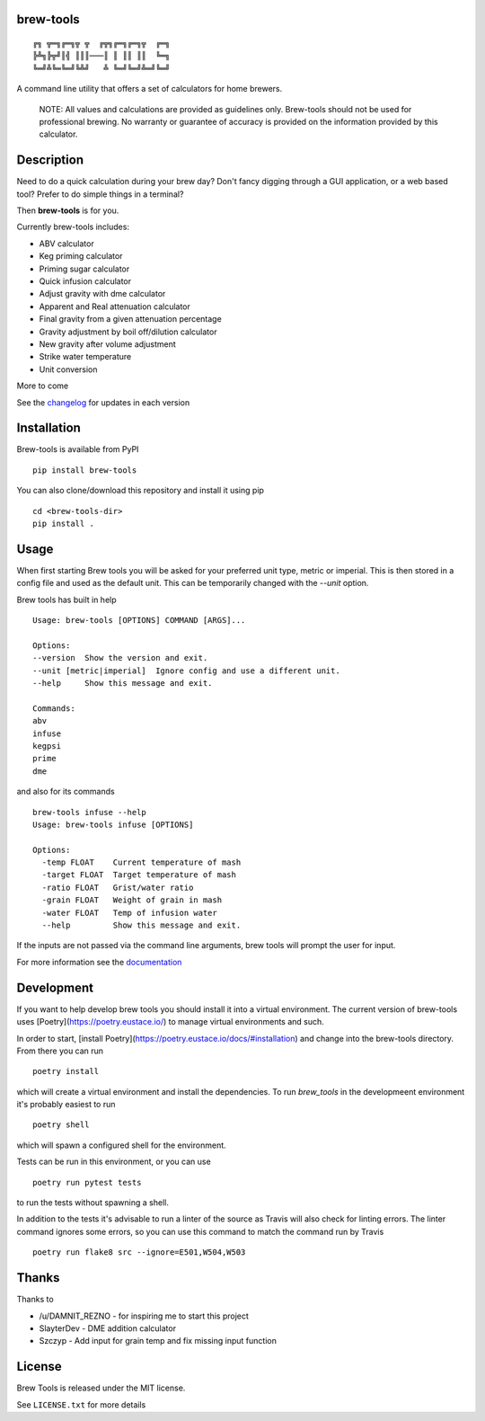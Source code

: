 brew-tools
==========

::

    ╔╗ ╦═╗╔═╗╦ ╦  ╔╦╗╔═╗╔═╗╦  ╔═╗
    ╠╩╗╠╦╝║╣ ║║║───║ ║ ║║ ║║  ╚═╗
    ╚═╝╩╚═╚═╝╚╩╝   ╩ ╚═╝╚═╝╩═╝╚═╝

|Build Status| |Documentation Status| |PyPI version|

A command line utility that offers a set of calculators for home
brewers.

    NOTE: All values and calculations are provided as guidelines only.
    Brew-tools should not be used for professional brewing. No warranty
    or guarantee of accuracy is provided on the information provided by
    this calculator.

Description
===========

Need to do a quick calculation during your brew day? Don't fancy digging
through a GUI application, or a web based tool? Prefer to do simple
things in a terminal?

Then **brew-tools** is for you.

Currently brew-tools includes:

-  ABV calculator
-  Keg priming calculator
-  Priming sugar calculator
-  Quick infusion calculator
-  Adjust gravity with dme calculator
-  Apparent and Real attenuation calculator
-  Final gravity from a given attenuation percentage
-  Gravity adjustment by boil off/dilution calculator
-  New gravity after volume adjustment
-  Strike water temperature
-  Unit conversion

More to come

See the `changelog <CHANGELOG.rst>`__ for updates in each version

Installation
============

Brew-tools is available from PyPI

::

    pip install brew-tools

You can also clone/download this repository and install it using pip

::

    cd <brew-tools-dir>
    pip install .

Usage
=====

When first starting Brew tools you will be asked for your preferred unit type, metric or imperial.
This is then stored in a config file and used as the default unit. This can be temporarily
changed with the `--unit` option.

Brew tools has built in help

::

    Usage: brew-tools [OPTIONS] COMMAND [ARGS]...

    Options:
    --version  Show the version and exit.
    --unit [metric|imperial]  Ignore config and use a different unit.
    --help     Show this message and exit.

    Commands:
    abv
    infuse
    kegpsi
    prime
    dme

and also for its commands

::

    brew-tools infuse --help
    Usage: brew-tools infuse [OPTIONS]

    Options:
      -temp FLOAT    Current temperature of mash
      -target FLOAT  Target temperature of mash
      -ratio FLOAT   Grist/water ratio
      -grain FLOAT   Weight of grain in mash
      -water FLOAT   Temp of infusion water
      --help         Show this message and exit.

If the inputs are not passed via the command line arguments, brew tools
will prompt the user for input.

For more information see the
`documentation <https://brew-tools.readthedocs.io/en/latest/>`__

Development
===========
If you want to help develop brew tools you should install it into a
virtual environment. The current version of brew-tools uses [Poetry](https://poetry.eustace.io/)
to manage virtual environments and such.

In order to start, [install Poetry](https://poetry.eustace.io/docs/#installation)
and change into the brew-tools directory. From there you can run

::

    poetry install

which will create a virtual environment and install the dependencies.
To run `brew_tools` in the developmeent environment it's probably easiest to run

::

    poetry shell

which will spawn a configured shell for the environment.

Tests can be run in this environment, or you can use

::

   poetry run pytest tests

to run the tests without spawning a shell.

In addition to the tests it's advisable to run a linter of the source as Travis
will also check for linting errors. The linter command ignores some errors, so you
can use this command to match the command run by Travis

::

    poetry run flake8 src --ignore=E501,W504,W503

Thanks
======

Thanks to

-  /u/DAMNIT\_REZNO - for inspiring me to start this project
-  SlayterDev - DME addition calculator
-  Szczyp - Add input for grain temp and fix missing input function

License
=======

Brew Tools is released under the MIT license.

See ``LICENSE.txt`` for more details

.. |Build Status| image:: https://travis-ci.com/Svenito/brew-tools.svg?branch=main
   :target: https://travis-ci.com/Svenito/brew-tools
.. |Documentation Status| image:: https://readthedocs.org/projects/brew-tools/badge/?version=latest
   :target: https://brew-tools.readthedocs.io/en/latest/?badge=latest
.. |PyPI version| image:: https://badge.fury.io/py/brew-tools.svg
   :target: https://badge.fury.io/py/brew-tools
